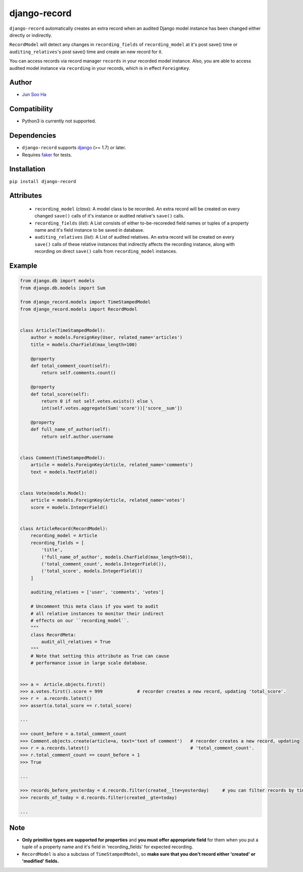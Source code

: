 *************
django-record
*************
    
``django-record`` automatically creates an extra record when an audited 
Django model instance has been changed either directly or indirectly.

``RecordModel`` will detect any changes in ``recording_fields`` of
``recording_model`` at it's post save() time or ``auditing_relatives``'s
post save() time and create an new record for it. 

You can access records via record manager ``records`` in your recorded model
instance. Also, you are able to access audited model instance via ``recording`` in
your records, which is in effect ``ForeignKey``.

Author
======
* `Jun Soo Ha <kuc2477@gmail.com>`_

Compatibility
=============
* Python3 is currently not supported.
  
Dependencies
============
* ``django-record`` supports `django <https://github.com/django/django>`_ (>= 1.7) or later.
* Requires `faker <https://github.com/joke2k/faker>`_ for tests.

Installation
============
``pip install django-record``

Attributes
==========
    * ``recording_model`` (*class*): A model class to be recorded. An extra record
      will be created on every changed ``save()`` calls of it's instance or
      audited relative's ``save()`` calls.

    * ``recording_fields`` (*list*): A List consists of either to-be-recoreded field
      names or tuples of a property name and it's field instance to
      be saved in database.

    * ``auditing_relatives`` (*list*): A List of audited relatives. An extra record
      will be created on every ``save()`` calls of these relative instances that indirectly
      affects the recording instance, along with recording on direct ``save()`` calls from
      ``recording_model`` instances.

Example
=======
.. code-block:: python

    from django.db import models
    from django.db.models import Sum
    
    from django_record.models import TimeStampedModel
    from django_record.models import RecordModel
    
    
    class Article(TimeStampedModel):
        author = models.ForeignKey(User, related_name='articles')
        title = models.CharField(max_length=100)
        
        @property
        def total_comment_count(self):
            return self.comments.count()
        
        @property
        def total_score(self):
            return 0 if not self.votes.exists() else \
            int(self.votes.aggregate(Sum('score'))['score__sum'])
            
        @property
        def full_name_of_author(self):
            return self.author.username
    
    
    class Comment(TimeStampedModel):
        article = models.ForeignKey(Article, related_name='comments')
        text = models.TextField()
    
    
    class Vote(models.Model):
        article = models.ForeignKey(Article, related_name='votes')
        score = models.IntegerField()
    
    
    class ArticleRecord(RecordModel):
        recording_model = Article
        recording_fields = [
            'title',
            ('full_name_of_author', models.CharField(max_length=50)),
            ('total_comment_count', models.IntegerField()),
            ('total_score', models.IntegerField())
        ]
    
        auditing_relatives = ['user', 'comments', 'votes']

        # Uncomment this meta class if you want to audit
        # all relative instances to monitor their indirect
        # effects on our ``recording_model``.
        """
        class RecordMeta:
            audit_all_relatives = True
        """
        # Note that setting this attribute as True can cause
        # performance issue in large scale database.
    
    
    >>> a =  Article.objects.first()
    >>> a.votes.first().score = 999             # recorder creates a new record, updating 'total_score'.
    >>> r =  a.records.latest()
    >>> assert(a.total_score == r.total_score)
    
    ...
    
    >>> count_before = a.total_comment_count
    >>> Comment.objects.create(article=a, text='text of comment')   # recorder creates a new record, updating 
    >>> r = a.records.latest()                                      # 'total_comment_count'.
    >>> r.total_comment_count == count_before + 1
    >>> True
    
    ...
    
    >>> records_before_yesterday = d.records.filter(created__lte=yesterday)     # you can filter records by time
    >>> records_of_today = d.records.filter(created__gte=today)
    
    ...

Note
====
* **Only primitive types are supported for properties** and **you must
  offer appropriate field** for them when you put a tuple of a property
  name and it's field in 'recording_fields' for expected recording.

* ``RecordModel`` is also a subclass of ``TimeStampedModel``, so **make sure that
  you don't record either 'created' or 'modified' fields.**
